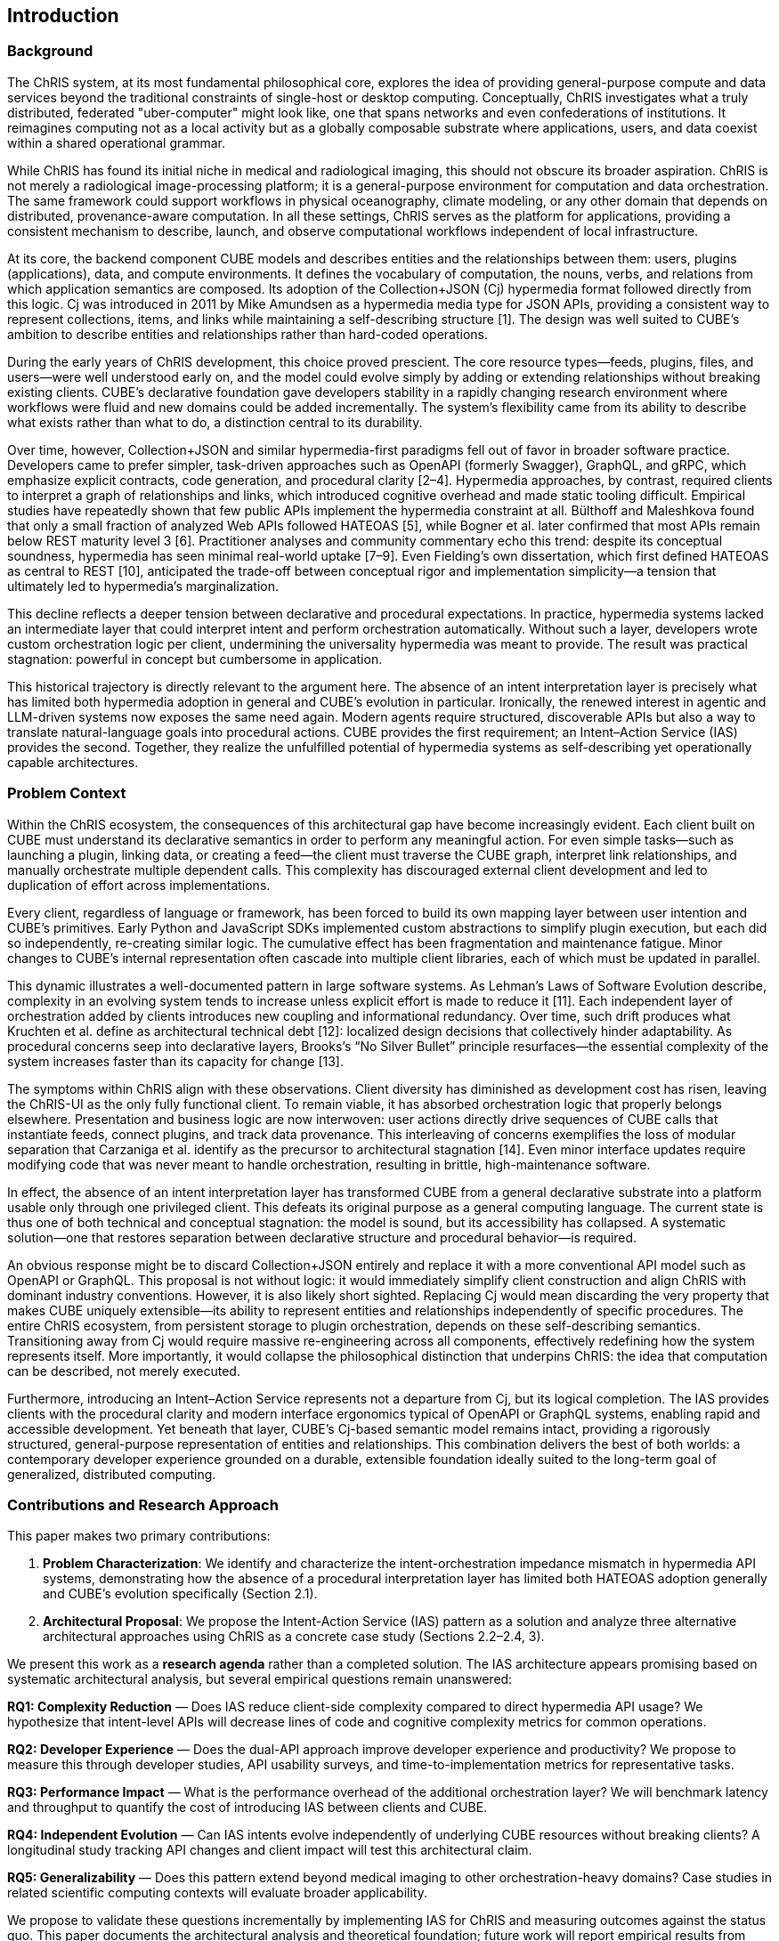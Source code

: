 == Introduction

=== Background

The ChRIS system, at its most fundamental philosophical core, explores the idea of providing general-purpose compute and data services beyond the traditional constraints of single-host or desktop computing. Conceptually, ChRIS investigates what a truly distributed, federated "uber-computer" might look like, one that spans networks and even confederations of institutions. It reimagines computing not as a local activity but as a globally composable substrate where applications, users, and data coexist within a shared operational grammar.

While ChRIS has found its initial niche in medical and radiological imaging, this should not obscure its broader aspiration. ChRIS is not merely a radiological image-processing platform; it is a general-purpose environment for computation and data orchestration. The same framework could support workflows in physical oceanography, climate modeling, or any other domain that depends on distributed, provenance-aware computation. In all these settings, ChRIS serves as the platform for applications, providing a consistent mechanism to describe, launch, and observe computational workflows independent of local infrastructure.

At its core, the backend component CUBE models and describes entities and the relationships between them: users, plugins (applications), data, and compute environments. It defines the vocabulary of computation, the nouns, verbs, and relations from which application semantics are composed. Its adoption of the Collection+JSON (Cj) hypermedia format followed directly from this logic. Cj was introduced in 2011 by Mike Amundsen as a hypermedia media type for JSON APIs, providing a consistent way to represent collections, items, and links while maintaining a self-describing structure [1]. The design was well suited to CUBE’s ambition to describe entities and relationships rather than hard-coded operations.

During the early years of ChRIS development, this choice proved prescient. The core resource types—feeds, plugins, files, and users—were well understood early on, and the model could evolve simply by adding or extending relationships without breaking existing clients. CUBE’s declarative foundation gave developers stability in a rapidly changing research environment where workflows were fluid and new domains could be added incrementally. The system’s flexibility came from its ability to describe what exists rather than what to do, a distinction central to its durability.

Over time, however, Collection+JSON and similar hypermedia-first paradigms fell out of favor in broader software practice. Developers came to prefer simpler, task-driven approaches such as OpenAPI (formerly Swagger), GraphQL, and gRPC, which emphasize explicit contracts, code generation, and procedural clarity [2–4]. Hypermedia approaches, by contrast, required clients to interpret a graph of relationships and links, which introduced cognitive overhead and made static tooling difficult. Empirical studies have repeatedly shown that few public APIs implement the hypermedia constraint at all. Bülthoff and Maleshkova found that only a small fraction of analyzed Web APIs followed HATEOAS [5], while Bogner et al. later confirmed that most APIs remain below REST maturity level 3 [6]. Practitioner analyses and community commentary echo this trend: despite its conceptual soundness, hypermedia has seen minimal real-world uptake [7–9]. Even Fielding’s own dissertation, which first defined HATEOAS as central to REST [10], anticipated the trade-off between conceptual rigor and implementation simplicity—a tension that ultimately led to hypermedia’s marginalization.

This decline reflects a deeper tension between declarative and procedural expectations. In practice, hypermedia systems lacked an intermediate layer that could interpret intent and perform orchestration automatically. Without such a layer, developers wrote custom orchestration logic per client, undermining the universality hypermedia was meant to provide. The result was practical stagnation: powerful in concept but cumbersome in application.

This historical trajectory is directly relevant to the argument here. The absence of an intent interpretation layer is precisely what has limited both hypermedia adoption in general and CUBE’s evolution in particular. Ironically, the renewed interest in agentic and LLM-driven systems now exposes the same need again. Modern agents require structured, discoverable APIs but also a way to translate natural-language goals into procedural actions. CUBE provides the first requirement; an Intent–Action Service (IAS) provides the second. Together, they realize the unfulfilled potential of hypermedia systems as self-describing yet operationally capable architectures.

=== Problem Context

Within the ChRIS ecosystem, the consequences of this architectural gap have become increasingly evident. Each client built on CUBE must understand its declarative semantics in order to perform any meaningful action. For even simple tasks—such as launching a plugin, linking data, or creating a feed—the client must traverse the CUBE graph, interpret link relationships, and manually orchestrate multiple dependent calls. This complexity has discouraged external client development and led to duplication of effort across implementations.

Every client, regardless of language or framework, has been forced to build its own mapping layer between user intention and CUBE’s primitives. Early Python and JavaScript SDKs implemented custom abstractions to simplify plugin execution, but each did so independently, re-creating similar logic. The cumulative effect has been fragmentation and maintenance fatigue. Minor changes to CUBE’s internal representation often cascade into multiple client libraries, each of which must be updated in parallel.

This dynamic illustrates a well-documented pattern in large software systems. As Lehman’s Laws of Software Evolution describe, complexity in an evolving system tends to increase unless explicit effort is made to reduce it [11]. Each independent layer of orchestration added by clients introduces new coupling and informational redundancy. Over time, such drift produces what Kruchten et al. define as architectural technical debt [12]: localized design decisions that collectively hinder adaptability. As procedural concerns seep into declarative layers, Brooks’s “No Silver Bullet” principle resurfaces—the essential complexity of the system increases faster than its capacity for change [13].

The symptoms within ChRIS align with these observations. Client diversity has diminished as development cost has risen, leaving the ChRIS-UI as the only fully functional client. To remain viable, it has absorbed orchestration logic that properly belongs elsewhere. Presentation and business logic are now interwoven: user actions directly drive sequences of CUBE calls that instantiate feeds, connect plugins, and track data provenance. This interleaving of concerns exemplifies the loss of modular separation that Carzaniga et al. identify as the precursor to architectural stagnation [14]. Even minor interface updates require modifying code that was never meant to handle orchestration, resulting in brittle, high-maintenance software.

In effect, the absence of an intent interpretation layer has transformed CUBE from a general declarative substrate into a platform usable only through one privileged client. This defeats its original purpose as a general computing language. The current state is thus one of both technical and conceptual stagnation: the model is sound, but its accessibility has collapsed. A systematic solution—one that restores separation between declarative structure and procedural behavior—is required.

An obvious response might be to discard Collection+JSON entirely and replace it with a more conventional API model such as OpenAPI or GraphQL. This proposal is not without logic: it would immediately simplify client construction and align ChRIS with dominant industry conventions. However, it is also likely short sighted. Replacing Cj would mean discarding the very property that makes CUBE uniquely extensible—its ability to represent entities and relationships independently of specific procedures. The entire ChRIS ecosystem, from persistent storage to plugin orchestration, depends on these self-describing semantics. Transitioning away from Cj would require massive re-engineering across all components, effectively redefining how the system represents itself. More importantly, it would collapse the philosophical distinction that underpins ChRIS: the idea that computation can be described, not merely executed.

Furthermore, introducing an Intent–Action Service represents not a departure from Cj, but its logical completion. The IAS provides clients with the procedural clarity and modern interface ergonomics typical of OpenAPI or GraphQL systems, enabling rapid and accessible development. Yet beneath that layer, CUBE's Cj-based semantic model remains intact, providing a rigorously structured, general-purpose representation of entities and relationships. This combination delivers the best of both worlds: a contemporary developer experience grounded on a durable, extensible foundation ideally suited to the long-term goal of generalized, distributed computing.

=== Contributions and Research Approach

This paper makes two primary contributions:

1. **Problem Characterization**: We identify and characterize the intent-orchestration impedance mismatch in hypermedia API systems, demonstrating how the absence of a procedural interpretation layer has limited both HATEOAS adoption generally and CUBE's evolution specifically (Section 2.1).

2. **Architectural Proposal**: We propose the Intent-Action Service (IAS) pattern as a solution and analyze three alternative architectural approaches using ChRIS as a concrete case study (Sections 2.2–2.4, 3).

We present this work as a *research agenda* rather than a completed solution. The IAS architecture appears promising based on systematic architectural analysis, but several empirical questions remain unanswered:

*RQ1: Complexity Reduction* — Does IAS reduce client-side complexity compared to direct hypermedia API usage? We hypothesize that intent-level APIs will decrease lines of code and cognitive complexity metrics for common operations.

*RQ2: Developer Experience* — Does the dual-API approach improve developer experience and productivity? We propose to measure this through developer studies, API usability surveys, and time-to-implementation metrics for representative tasks.

*RQ3: Performance Impact* — What is the performance overhead of the additional orchestration layer? We will benchmark latency and throughput to quantify the cost of introducing IAS between clients and CUBE.

*RQ4: Independent Evolution* — Can IAS intents evolve independently of underlying CUBE resources without breaking clients? A longitudinal study tracking API changes and client impact will test this architectural claim.

*RQ5: Generalizability* — Does this pattern extend beyond medical imaging to other orchestration-heavy domains? Case studies in related scientific computing contexts will evaluate broader applicability.

We propose to validate these questions incrementally by implementing IAS for ChRIS and measuring outcomes against the status quo. This paper documents the architectural analysis and theoretical foundation; future work will report empirical results from deployment and evaluation.

The sections that follow examine this proposal. First, three architectural pathways are outlined: maintaining the current system (the Null Path), embedding procedural intent within CUBE itself (the Embedded Path), and introducing an independent Intent–Action Service (IAS) that interprets and executes high-level operations. The discussion then evaluates these alternatives in terms of scalability, maintainability, and their implications for LLM-driven agentic interaction. The paper ultimately argues that the externalized model—the IAS—offers the most sustainable balance between expressive generality and operational accessibility, preserving CUBE’s original design philosophy while enabling a new era of intelligent orchestration.

=== References

1. Amundsen M. *Collection+JSON - Document Format.* July 2011. Available: http://amundsen.com/media-types/collection/format/
2. Sturgeon P. *JSON API, OpenAPI and JSON Schema Working in Harmony.* APIs You Won't Hate blog, September 2018. Available: https://apisyouwonthate.com/blog/json-api-openapi-and-json-schema/
3. GraphQL Foundation. *GraphQL Specification.* October 2021. Available: https://spec.graphql.org/October2021/
4. gRPC Authors. *gRPC: A High Performance, Open Source Universal RPC Framework.* Available: https://grpc.io/docs/
5. Bülthoff F., Maleshkova M. *RESTful or RESTless – Current State of Today's Top Web APIs.* In: Proc. European Semantic Web Conference (ESWC), CEUR Workshop Proceedings, Vol. 1165, pp. 42–51, 2014.
6. Bogner J., Kotstein S., Pfaff T. *Do RESTful API Design Rules Have an Impact on the Understandability of Web APIs?* Empirical Software Engineering, vol. 28, no. 6, article 132, November 2023. DOI: 10.1007/s10664-023-10367-y
7. Nordic APIs. *Unraveling the Mystery: Understanding HATEOAS.* January 8, 2024. Available: https://nordicapis.com/unraveling-the-mystery-understanding-hateoas/
8. Reiser A. *Why HATEOAS Is Useless and What That Means for REST.* Medium, February 27, 2018. Available: https://medium.com/@andreasreiser94/why-hateoas-is-useless-and-what-that-means-for-rest-a65194471bc8
9. Devōt. *Why Hypermedia Is Still a Plausible Option.* Devot.team blog, 2024. Available: https://devot.team/blog/hateoas
10. Fielding R.T. *Architectural Styles and the Design of Network-based Software Architectures.* PhD Dissertation, University of California, Irvine, 2000. Available: https://www.ics.uci.edu/~fielding/pubs/dissertation/top.htm
11. Lehman M.M. *Programs, Life Cycles, and Laws of Software Evolution.* Proceedings of the IEEE, vol. 68, no. 9, pp. 1060–1076, September 1980. DOI: 10.1109/PROC.1980.11805
12. Kruchten P., Nord R.L., Ozkaya I. *Technical Debt: From Metaphor to Theory and Practice.* IEEE Software, vol. 29, no. 6, pp. 18–21, November/December 2012. DOI: 10.1109/MS.2012.167
13. Brooks F.P. Jr. *No Silver Bullet: Essence and Accidents of Software Engineering.* Computer, vol. 20, no. 4, pp. 10–19, April 1987. DOI: 10.1109/MC.1987.1663532
14. Parnas D.L. *On the Criteria to Be Used in Decomposing Systems into Modules.* Communications of the ACM, vol. 15, no. 12, pp. 1053–1058, December 1972. DOI: 10.1145/361598.361623

